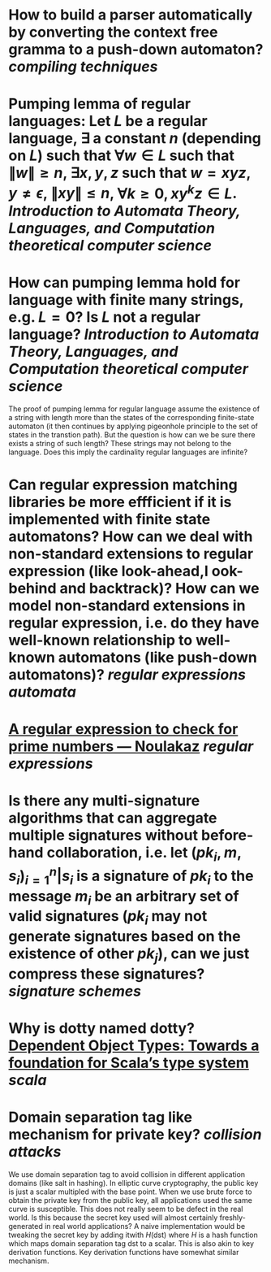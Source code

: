 * How to build a parser automatically by converting the context free gramma to a push-down automaton? [[compiling techniques]]
* Pumping lemma of regular languages: Let \( L \) be a regular language, \( \exists \) a constant \( n \) (depending on \( L \)) such that \( \forall w \in L \) such that \( \|w\| \ge n \), \( \exists x, y, z\) such that \( w = xyz \), \( y \ne \epsilon \),  \( \| xy\| \le n \), \( \forall k \ge 0, xy^kz \in L \). [[Introduction to Automata Theory, Languages, and Computation]] [[theoretical computer science]]
* How can pumping lemma hold for language with finite many strings, e.g. \( L = {0} \)? Is \( L \) not a regular language? [[Introduction to Automata Theory, Languages, and Computation]] [[theoretical computer science]] 
The proof of pumping lemma for regular language assume the existence of a string with length more than the states of the corresponding finite-state automaton (it then continues by applying pigeonhole principle to the set of states in the transtion path). But the question is how can we be sure there exists a string of such length? These strings may not belong to the language. Does this imply the cardinality regular languages are infinite?
* Can regular expression matching libraries be more effficient if it is implemented with finite state automatons? How can we deal with non-standard extensions to regular expression (like look-ahead,l ook-behind and backtrack)? How can we model non-standard extensions in regular expression, i.e. do they have well-known relationship to well-known automatons (like push-down automatons)? [[regular expressions]] [[automata]]
* [[https://www.noulakaz.net/2007/03/18/a-regular-expression-to-check-for-prime-numbers/][A regular expression to check for prime numbers — Noulakaz]] [[regular expressions]]
* Is there any multi-signature algorithms that can aggregate multiple signatures without before-hand collaboration, i.e. let \( (pk_i, m, s_i)_{i=1}^n | s_i \text{ is a signature of } pk_i \text{ to the message } m_i \) be an arbitrary set of valid signatures (\( pk_i \) may not generate signatures based on the existence of other \({pk_j}\)), can we just compress these signatures? [[signature schemes]]
* Why is dotty named dotty? [[https://lampwww.epfl.ch/~amin/dot/fool.pdf][Dependent Object Types: Towards a foundation for Scala’s type system]] [[scala]]
* Domain separation tag like mechanism for private key? [[collision attacks]]
:PROPERTIES:
:id: 634e5b8a-bfbd-41dc-adcf-c4221f4174dd
:END:
We use domain separation tag to avoid collision in different application domains (like salt in hashing). In elliptic curve cryptography, the public key is just a scalar multipled with the base point. When we use brute force to obtain the private key from the public key, all applications used the same curve is susceptible. This does not really seem to be defect in the real world. Is this because the secret key used will almost certainly freshly-generated in real world applications?
A naive implementation would be tweaking the secret key by adding itwith \( H(\text{dst}) \) where \( H \) is a hash function which maps domain separation tag \(\text{dst}\) to a scalar.
This is also akin to key derivation functions. Key derivation functions have somewhat similar mechanism.